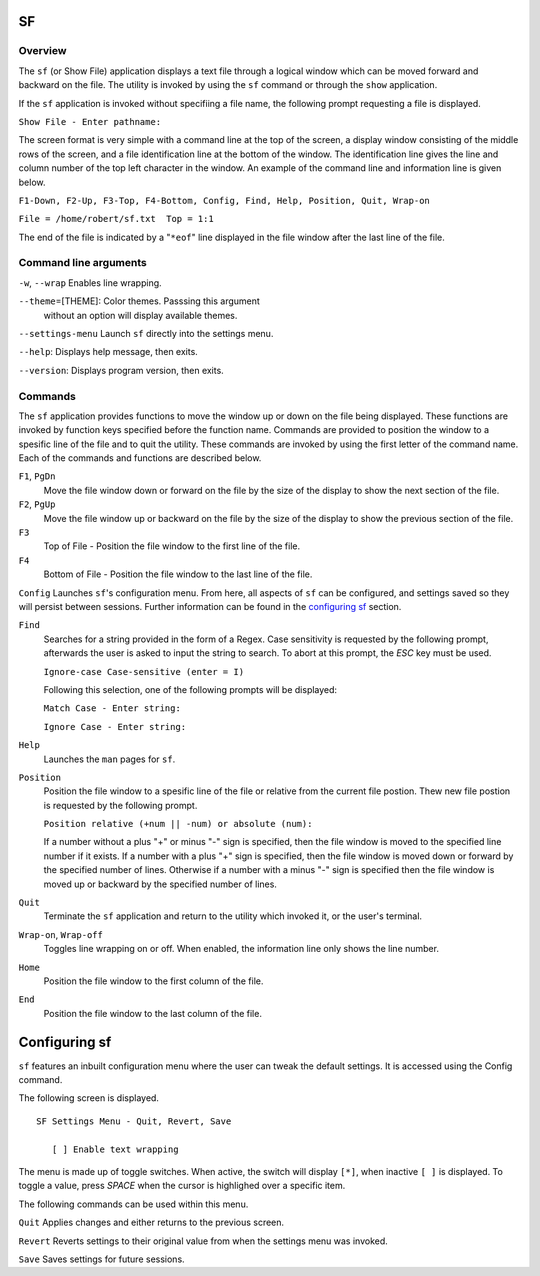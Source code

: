 SF
==

Overview
--------

The ``sf`` (or Show File) application displays a text file through a
logical window which can be moved forward and backward on the file.
The utility is invoked by using the ``sf`` command or through the
``show`` application.

If the ``sf`` application is invoked without specifiing a file name,
the following prompt requesting a file is displayed.

``Show File - Enter pathname:``

The screen format is very simple with a command line at the top of
the screen, a display window consisting of the middle rows of the
screen, and a file identification line at the bottom of the window.
The identification line gives the line and column number of the top
left character in the window. An example of the command line and
information line is given below.

``F1-Down, F2-Up, F3-Top, F4-Bottom, Config, Find, Help, Position, Quit, Wrap-on``

``File = /home/robert/sf.txt  Top = 1:1``

The end of the file is indicated by a "``*eof``" line displayed in
the file window after the last line of the file.

Command line arguments
----------------------

``-w``, ``--wrap`` Enables line wrapping.

``--theme``\ =[THEME]: Color themes. Passsing this argument
  without an option will display available themes.

``--settings-menu``
Launch ``sf`` directly into the settings menu.

``--help``: Displays help message, then exits.

``--version``: Displays program version, then exits.

Commands
--------

The ``sf`` application provides functions to move the window up or
down on the file being displayed. These functions are invoked by
function keys specified before the function name. Commands are
provided to position the window to a spesific line of the file and to
quit the utility. These commands are invoked by using the first
letter of the command name. Each of the commands and functions are
described below.

``F1``, ``PgDn``
  Move the file window down or forward on the file by the size of
  the display to show the next section of the file.

``F2``, ``PgUp``
  Move the file window up or backward on the file by the size of the
  display to show the previous section of the file.

``F3``
  Top of File - Position the file window to the first line of the
  file.

``F4``
  Bottom of File - Position the file window to the last line of the
  file.

``Config``
Launches ``sf``\ 's configuration menu. From here, all aspects of ``sf``
can be configured, and settings saved so they will persist between sessions.
Further information can be found in the `configuring sf <#configuring-sf>`__ section.

``Find``
  Searches for a string provided in the form of a Regex. Case
  sensitivity is requested by the following prompt, afterwards the
  user is asked to input the string to search. To abort at this
  prompt, the *ESC* key must be used.

  ``Ignore-case Case-sensitive (enter = I)``

  Following this selection, one of the following prompts will be
  displayed:

  ``Match Case - Enter string:``

  ``Ignore Case - Enter string:``

``Help``
  Launches the ``man`` pages for ``sf``.

``Position``
  Position the file window to a spesific line of the file or
  relative from the current file postion. Thew new file postion is
  requested by the following prompt.

  ``Position relative (+num || -num) or absolute (num):``

  If a number without a plus "+" or minus "-" sign is specified,
  then the file window is moved to the specified line number if it
  exists. If a number with a plus "+" sign is specified, then the
  file window is moved down or forward by the specified number of
  lines. Otherwise if a number with a minus "-" sign is specified
  then the file window is moved up or backward by the specified
  number of lines.

``Quit``
  Terminate the ``sf`` application and return to the utility which
  invoked it, or the user's terminal.

``Wrap-on``, ``Wrap-off``
  Toggles line wrapping on or off. When enabled, the information
  line only shows the line number.

``Home``
  Position the file window to the first column of the file.

``End``
  Position the file window to the last column of the file.

Configuring sf
==============
``sf`` features an inbuilt configuration menu where the user can tweak
the default settings. It is accessed using the Config command.

The following screen is displayed.

::

   SF Settings Menu - Quit, Revert, Save

      [ ] Enable text wrapping

The menu is made up of toggle switches. When active, the switch will display
``[*]``, when inactive ``[ ]`` is displayed. To toggle a value, press *SPACE*
when the cursor is highlighed over a specific item.

The following commands can be used within this menu.

``Quit``
Applies changes and either returns to the previous screen.

``Revert``
Reverts settings to their original value from when the settings menu was
invoked.

``Save``
Saves settings for future sessions.
